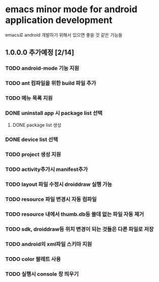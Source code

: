 * emacs minor mode for android application development
 emacs로 android 개발하기 위해서 있으면 좋을 것 같은 기능들

** 1.0.0.0 추가예정 [2/14]
*** TODO android-mode 기능 지원
*** TODO ant 컴파일을 위한 build 파일 추가
*** TODO 메뉴 목록 지원
*** DONE uninstall app 시 package list 선택
    CLOSED: [2012-02-02 Thu 00:59]
**** DONE package list 생성
     CLOSED: [2012-02-02 Thu 00:21]
*** DONE device list 선택
    CLOSED: [2012-02-02 Thu 00:20]
*** TODO project 생성 지원
*** TODO activity추가시 manifest추가
*** TODO layout 파일 수정시 droiddraw 실행 가능
*** TODO resource 파일 변경시 자동 컴파일
*** TODO resource 내에서 thumb.db등 쓸데 없는 파일 자동 제거
*** TODO sdk, droiddraw등 위치 변경이 되는 것들은 다른 파일로 저장
*** TODO android의 xml파일 스키마 지원
*** TODO color 팔레트 사용
*** TODO 실행시 console 창 띄우기
